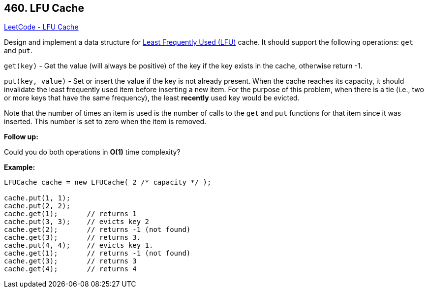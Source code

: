 == 460. LFU Cache

https://leetcode.com/problems/lfu-cache/[LeetCode - LFU Cache]

Design and implement a data structure for https://en.wikipedia.org/wiki/Least_frequently_used[Least Frequently Used (LFU)] cache. It should support the following operations: `get` and `put`.

`get(key)` - Get the value (will always be positive) of the key if the key exists in the cache, otherwise return -1.


`put(key, value)` - Set or insert the value if the key is not already present. When the cache reaches its capacity, it should invalidate the least frequently used item before inserting a new item. For the purpose of this problem, when there is a tie (i.e., two or more keys that have the same frequency), the least *recently* used key would be evicted.

Note that the number of times an item is used is the number of calls to the `get` and `put` functions for that item since it was inserted. This number is set to zero when the item is removed.

 

*Follow up:*


Could you do both operations in *O(1)* time complexity?

 

*Example:*

[subs="verbatim,quotes,macros"]
----
LFUCache cache = new LFUCache( 2 /* capacity */ );

cache.put(1, 1);
cache.put(2, 2);
cache.get(1);       // returns 1
cache.put(3, 3);    // evicts key 2
cache.get(2);       // returns -1 (not found)
cache.get(3);       // returns 3.
cache.put(4, 4);    // evicts key 1.
cache.get(1);       // returns -1 (not found)
cache.get(3);       // returns 3
cache.get(4);       // returns 4
----

 

